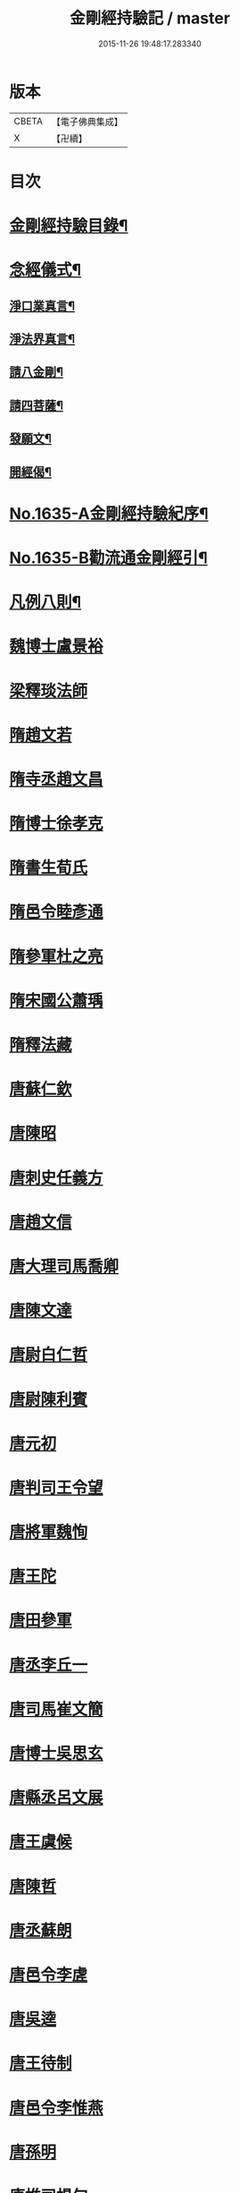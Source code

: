 #+TITLE: 金剛經持驗記 / master
#+DATE: 2015-11-26 19:48:17.283340
* 版本
 |     CBETA|【電子佛典集成】|
 |         X|【卍續】    |

* 目次
* [[file:KR6r0180_001.txt::001-0524c2][金剛經持驗目錄¶]]
* [[file:KR6r0180_001.txt::0525c15][念經儀式¶]]
** [[file:KR6r0180_001.txt::0525c19][淨口業真言¶]]
** [[file:KR6r0180_001.txt::0525c21][淨法界真言¶]]
** [[file:KR6r0180_001.txt::0526a2][請八金剛¶]]
** [[file:KR6r0180_001.txt::0526a7][請四菩薩¶]]
** [[file:KR6r0180_001.txt::0526a10][發願文¶]]
** [[file:KR6r0180_001.txt::0526a15][開經偈¶]]
* [[file:KR6r0180_001.txt::0526a17][No.1635-A金剛經持驗紀序¶]]
* [[file:KR6r0180_001.txt::0526c13][No.1635-B勸流通金剛經引¶]]
* [[file:KR6r0180_001.txt::0527b2][凡例八則¶]]
* [[file:KR6r0180_001.txt::0527c6][魏博士盧景裕]]
* [[file:KR6r0180_001.txt::0527c14][梁釋琰法師]]
* [[file:KR6r0180_001.txt::0528a5][隋趙文若]]
* [[file:KR6r0180_001.txt::0528a20][隋寺丞趙文昌]]
* [[file:KR6r0180_001.txt::0528b14][隋博士徐孝克]]
* [[file:KR6r0180_001.txt::0528b21][隋書生荀氏]]
* [[file:KR6r0180_001.txt::0528c8][隋邑令睦彥通]]
* [[file:KR6r0180_001.txt::0528c18][隋參軍杜之亮]]
* [[file:KR6r0180_001.txt::0529a1][隋宋國公蕭瑀]]
* [[file:KR6r0180_001.txt::0529a10][隋釋法藏]]
* [[file:KR6r0180_001.txt::0529b5][唐蘇仁欽]]
* [[file:KR6r0180_001.txt::0529b15][唐陳昭]]
* [[file:KR6r0180_001.txt::0529c6][唐刺史任義方]]
* [[file:KR6r0180_001.txt::0529c16][唐趙文信]]
* [[file:KR6r0180_001.txt::0530a7][唐大理司馬喬卿]]
* [[file:KR6r0180_001.txt::0530a11][唐陳文達]]
* [[file:KR6r0180_001.txt::0530a18][唐尉白仁哲]]
* [[file:KR6r0180_001.txt::0530a22][唐尉陳利賓]]
* [[file:KR6r0180_001.txt::0530b5][唐元初]]
* [[file:KR6r0180_001.txt::0530b10][唐判司王令望]]
* [[file:KR6r0180_001.txt::0530b15][唐將軍魏恂]]
* [[file:KR6r0180_001.txt::0530b20][唐王陀]]
* [[file:KR6r0180_001.txt::0530c2][唐田參軍]]
* [[file:KR6r0180_001.txt::0530c15][唐丞李丘一]]
* [[file:KR6r0180_001.txt::0531a7][唐司馬崔文簡]]
* [[file:KR6r0180_001.txt::0531a16][唐博士吳思玄]]
* [[file:KR6r0180_001.txt::0531b1][唐縣丞呂文展]]
* [[file:KR6r0180_001.txt::0531b6][唐王虞候]]
* [[file:KR6r0180_001.txt::0531b17][唐陳哲]]
* [[file:KR6r0180_001.txt::0531b22][唐丞蘇朗]]
* [[file:KR6r0180_001.txt::0531c10][唐邑令李虗]]
* [[file:KR6r0180_001.txt::0532a24][唐吳逵]]
* [[file:KR6r0180_001.txt::0532b13][唐王待制]]
* [[file:KR6r0180_001.txt::0532c1][唐邑令李惟燕]]
* [[file:KR6r0180_001.txt::0532c12][唐孫明]]
* [[file:KR6r0180_001.txt::0533a1][唐推司楊旬]]
* [[file:KR6r0180_001.txt::0533a24][唐孫翁]]
* [[file:KR6r0180_001.txt::0533b6][唐宋參軍]]
* [[file:KR6r0180_001.txt::0533c1][唐節度張齊丘]]
* [[file:KR6r0180_001.txt::0533c15][唐府掾陸康成]]
* [[file:KR6r0180_001.txt::0533c24][唐張國英]]
* [[file:KR6r0180_001.txt::0534a4][唐徐玘]]
* [[file:KR6r0180_001.txt::0534a10][唐王孝廉]]
* [[file:KR6r0180_001.txt::0534a18][唐別駕周伯玉]]
* [[file:KR6r0180_001.txt::0534a23][唐任自信]]
* [[file:KR6r0180_001.txt::0534b6][唐太常叚成式]]
* [[file:KR6r0180_001.txt::0534c10][唐節度吳少陽]]
* [[file:KR6r0180_001.txt::0534c23][唐強伯達]]
* [[file:KR6r0180_001.txt::0535a9][唐司空嚴綬]]
* [[file:KR6r0180_001.txt::0535a13][唐吳可久]]
* [[file:KR6r0180_001.txt::0535a24][唐邢行立]]
* [[file:KR6r0180_001.txt::0535b11][唐趙安]]
* [[file:KR6r0180_001.txt::0535b18][唐倪勤]]
* [[file:KR6r0180_001.txt::0535b23][唐兖州軍將]]
* [[file:KR6r0180_001.txt::0535c11][唐牙將甯勉]]
* [[file:KR6r0180_001.txt::0536a2][唐張政]]
* [[file:KR6r0180_001.txt::0536a11][唐房翥]]
* [[file:KR6r0180_001.txt::0536a17][唐竇夫人盧氏]]
* [[file:KR6r0180_001.txt::0536a24][唐烽子母]]
* [[file:KR6r0180_001.txt::0536b17][唐善化縣婆]]
* [[file:KR6r0180_001.txt::0536b21][唐何軫妻劉氏]]
* [[file:KR6r0180_001.txt::0536c15][唐康仲戚母]]
* [[file:KR6r0180_001.txt::0536c24][唐宋衎妻楊氏]]
* [[file:KR6r0180_001.txt::0537b1][唐釋明度]]
* [[file:KR6r0180_001.txt::0537b8][唐釋明濬]]
* [[file:KR6r0180_001.txt::0537b14][唐釋䖍慧]]
* [[file:KR6r0180_001.txt::0537b21][唐三刀師]]
* [[file:KR6r0180_001.txt::0537c6][唐釋會宗]]
* [[file:KR6r0180_001.txt::0537c14][唐釋法正]]
* [[file:KR6r0180_001.txt::0537c21][唐釋靈幽]]
* [[file:KR6r0180_001.txt::0538a7][唐盧弁]]
* [[file:KR6r0180_001.txt::0538a21][唐張無是]]
* [[file:KR6r0180_002.txt::002-0538b11][宋宋承信]]
* [[file:KR6r0180_002.txt::0538c4][宋朱進士]]
* [[file:KR6r0180_002.txt::0538c21][宋承局周興]]
* [[file:KR6r0180_002.txt::0539a11][宋參軍郭承恩]]
* [[file:KR6r0180_002.txt::0539a21][宋范文正公]]
* [[file:KR6r0180_002.txt::0539b13][宋馮侍御]]
* [[file:KR6r0180_002.txt::0539c7][宋司理柴注]]
* [[file:KR6r0180_002.txt::0539c16][宋華友]]
* [[file:KR6r0180_002.txt::0540a3][宋陸翁]]
* [[file:KR6r0180_002.txt::0540a17][宋李玄宗女]]
* [[file:KR6r0180_002.txt::0540b14][宋王廸功妻]]
* [[file:KR6r0180_002.txt::0540c5][宋王氏]]
* [[file:KR6r0180_002.txt::0540c22][宋蔣大士]]
* [[file:KR6r0180_002.txt::0541a6][宋釋道寧]]
* [[file:KR6r0180_002.txt::0541a20][宋釋嵩明教]]
* [[file:KR6r0180_002.txt::0541b5][宋釋清虗]]
* [[file:KR6r0180_002.txt::0541b22][元釋聰禪師]]
* [[file:KR6r0180_002.txt::0541c5][明孫廿二]]
* [[file:KR6r0180_002.txt::0541c14][明道士陳入玄]]
* [[file:KR6r0180_002.txt::0542a2][明嚴江]]
* [[file:KR6r0180_002.txt::0542a8][明周廷璋]]
* [[file:KR6r0180_002.txt::0542a20][明少保戚繼光]]
* [[file:KR6r0180_002.txt::0542c2][明馮勤]]
* [[file:KR6r0180_002.txt::0542c13][明大參顏光裕]]
* [[file:KR6r0180_002.txt::0543a2][明周少岳]]
* [[file:KR6r0180_002.txt::0543a14][明進士陳明遠]]
* [[file:KR6r0180_002.txt::0543b4][明州守李時英]]
* [[file:KR6r0180_002.txt::0543b20][明侍中鍾復秀徐遵壽]]
* [[file:KR6r0180_002.txt::0543c6][明盛在德]]
* [[file:KR6r0180_002.txt::0543c18][明進士王泮]]
* [[file:KR6r0180_002.txt::0544a3][明縣令屠隆]]
* [[file:KR6r0180_002.txt::0544a11][明張元]]
* [[file:KR6r0180_002.txt::0544a24][明大司𡨥姜寶]]
* [[file:KR6r0180_002.txt::0544b13][明王公方麓]]
* [[file:KR6r0180_002.txt::0544c4][明沈濟寰]]
* [[file:KR6r0180_002.txt::0544c14][明沈公光華]]
* [[file:KR6r0180_002.txt::0544c24][明晉陵訟師]]
* [[file:KR6r0180_002.txt::0545a19][明鄒軏]]
* [[file:KR6r0180_002.txt::0545b12][明內監張愛]]
* [[file:KR6r0180_002.txt::0545c1][明范氏僕]]
* [[file:KR6r0180_002.txt::0545c21][明胡燃]]
* [[file:KR6r0180_002.txt::0546a7][明憲副項希憲]]
* [[file:KR6r0180_002.txt::0546b22][明文伯仁]]
* [[file:KR6r0180_002.txt::0546c12][明吳奕德]]
* [[file:KR6r0180_002.txt::0547a20][明邑令王立轂]]
* [[file:KR6r0180_002.txt::0547c5][明閬州龍義]]
* [[file:KR6r0180_002.txt::0547c14][明郡守蔡槐庭]]
* [[file:KR6r0180_002.txt::0548a3][明汪公可受]]
* [[file:KR6r0180_002.txt::0548a22][明二府文元發]]
* [[file:KR6r0180_002.txt::0548b12][明朱恭靖公]]
* [[file:KR6r0180_002.txt::0548b20][明鄧少峰]]
* [[file:KR6r0180_002.txt::0548b23][明吳君平]]
* [[file:KR6r0180_002.txt::0548c10][明計仲偉]]
* [[file:KR6r0180_002.txt::0548c21][明高貴]]
* [[file:KR6r0180_002.txt::0549b18][明李受伯]]
* [[file:KR6r0180_002.txt::0549c3][明施嶧陽]]
* [[file:KR6r0180_002.txt::0549c12][明張守誠]]
* [[file:KR6r0180_002.txt::0549c19][明揮使朱壽增]]
* [[file:KR6r0180_002.txt::0550a3][明別駕唐時]]
* [[file:KR6r0180_002.txt::0550a14][明布政冒起宗]]
* [[file:KR6r0180_002.txt::0550a22][明庠生高孝纘]]
* [[file:KR6r0180_002.txt::0550b13][明錢永明妻張氏]]
* [[file:KR6r0180_002.txt::0550b22][明劉道隆母李氏]]
* [[file:KR6r0180_002.txt::0550c11][明唐別駕姪女]]
* [[file:KR6r0180_002.txt::0551a5][明譚工部母]]
* [[file:KR6r0180_002.txt::0551a20][明濮可重妻王氏]]
* [[file:KR6r0180_002.txt::0551b4][明費氏]]
* [[file:KR6r0180_002.txt::0551b17][明釋懷林]]
* [[file:KR6r0180_002.txt::0551c22][明釋楚石]]
* [[file:KR6r0180_002.txt::0552a4][明洞庭寺僧]]
* [[file:KR6r0180_002.txt::0552a22][明釋普靜]]
* [[file:KR6r0180_002.txt::0552b17][明釋廣澈]]
* [[file:KR6r0180_002.txt::0552c2][明釋寒灰]]
* [[file:KR6r0180_002.txt::0552c11][明釋法禪]]
* [[file:KR6r0180_002.txt::0552c24][明釋周淨山]]
* [[file:KR6r0180_002.txt::0553a13][明獨目金剛尼]]
* [[file:KR6r0180_002.txt::0553b11][明尼慧貞]]
* [[file:KR6r0180_002.txt::0553b20][大清孝廉虞庶顏]]
* [[file:KR6r0180_002.txt::0553c7][大清周德聞]]
* [[file:KR6r0180_002.txt::0553c13][大清王有義]]
* [[file:KR6r0180_002.txt::0554a18][大清袁應和]]
* 卷
** [[file:KR6r0180_001.txt][金剛經持驗記 1]]
** [[file:KR6r0180_002.txt][金剛經持驗記 2]]
